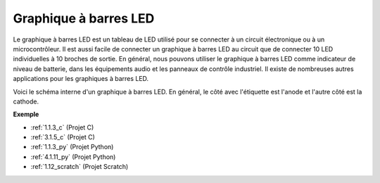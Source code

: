 .. _cpn_bar_graph:

Graphique à barres LED
===========================

.. image:: img/bar_graph.png
    :width: 300
    :align: center

Le graphique à barres LED est un tableau de LED utilisé pour se connecter à un circuit 
électronique ou à un microcontrôleur. Il est aussi facile de connecter un graphique à barres 
LED au circuit que de connecter 10 LED individuelles à 10 broches de sortie. En général, nous 
pouvons utiliser le graphique à barres LED comme indicateur de niveau de batterie, dans les 
équipements audio et les panneaux de contrôle industriel. Il existe de nombreuses autres 
applications pour les graphiques à barres LED.

Voici le schéma interne d'un graphique à barres LED. En général, le côté avec l'étiquette est l'anode et l'autre côté est la cathode.

.. image:: img/led_bar_sche.png

**Exemple**

* :ref:`1.1.3_c` (Projet C)
* :ref:`3.1.5_c` (Projet C)
* :ref:`1.1.3_py` (Projet Python)
* :ref:`4.1.11_py` (Projet Python)
* :ref:`1.12_scratch` (Projet Scratch)

